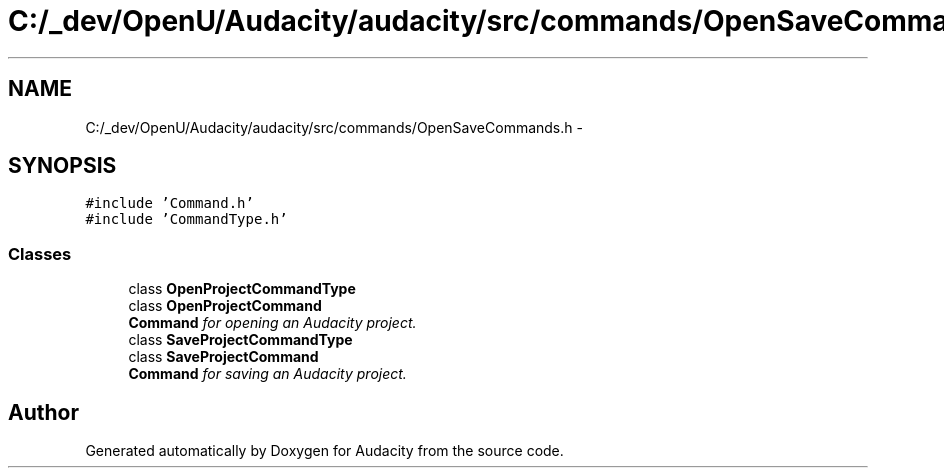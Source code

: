 .TH "C:/_dev/OpenU/Audacity/audacity/src/commands/OpenSaveCommands.h" 3 "Thu Apr 28 2016" "Audacity" \" -*- nroff -*-
.ad l
.nh
.SH NAME
C:/_dev/OpenU/Audacity/audacity/src/commands/OpenSaveCommands.h \- 
.SH SYNOPSIS
.br
.PP
\fC#include 'Command\&.h'\fP
.br
\fC#include 'CommandType\&.h'\fP
.br

.SS "Classes"

.in +1c
.ti -1c
.RI "class \fBOpenProjectCommandType\fP"
.br
.ti -1c
.RI "class \fBOpenProjectCommand\fP"
.br
.RI "\fI\fBCommand\fP for opening an Audacity project\&. \fP"
.ti -1c
.RI "class \fBSaveProjectCommandType\fP"
.br
.ti -1c
.RI "class \fBSaveProjectCommand\fP"
.br
.RI "\fI\fBCommand\fP for saving an Audacity project\&. \fP"
.in -1c
.SH "Author"
.PP 
Generated automatically by Doxygen for Audacity from the source code\&.
